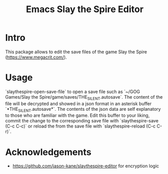 #+STARTUP:    align fold hidestars oddeven indent 
#+TITLE: Emacs Slay the Spire Editor

[[http://spacemacs.org][file:https://cdn.rawgit.com/syl20bnr/spacemacs/442d025779da2f62fc86c2082703697714db6514/assets/spacemacs-badge.svg]]

* Intro
This package allows to edit the save files of the game Slay the Spire (https://www.megacrit.com/).
* Usage
`slaythespire-open-save-file` to open a save file such as `~/GOG Games/Slay the Spire/game/saves/THE_SILENT.autosave`. The content of the file will be decrypted and showed in a json format in an asterisk buffer `*THE_SILENT.autosave*`. The contents of the json data are self explanatory to those who are familiar with the game. Edit this buffer to your liking, commit the change to the corresponding save file with `slaythespire-save (C-c C-c)` or reload the from the save file with `slaythespire-reload (C-c C-r)`.
* Acknowledgements
- https://github.com/jason-kane/slaythespire-editor for encryption logic

